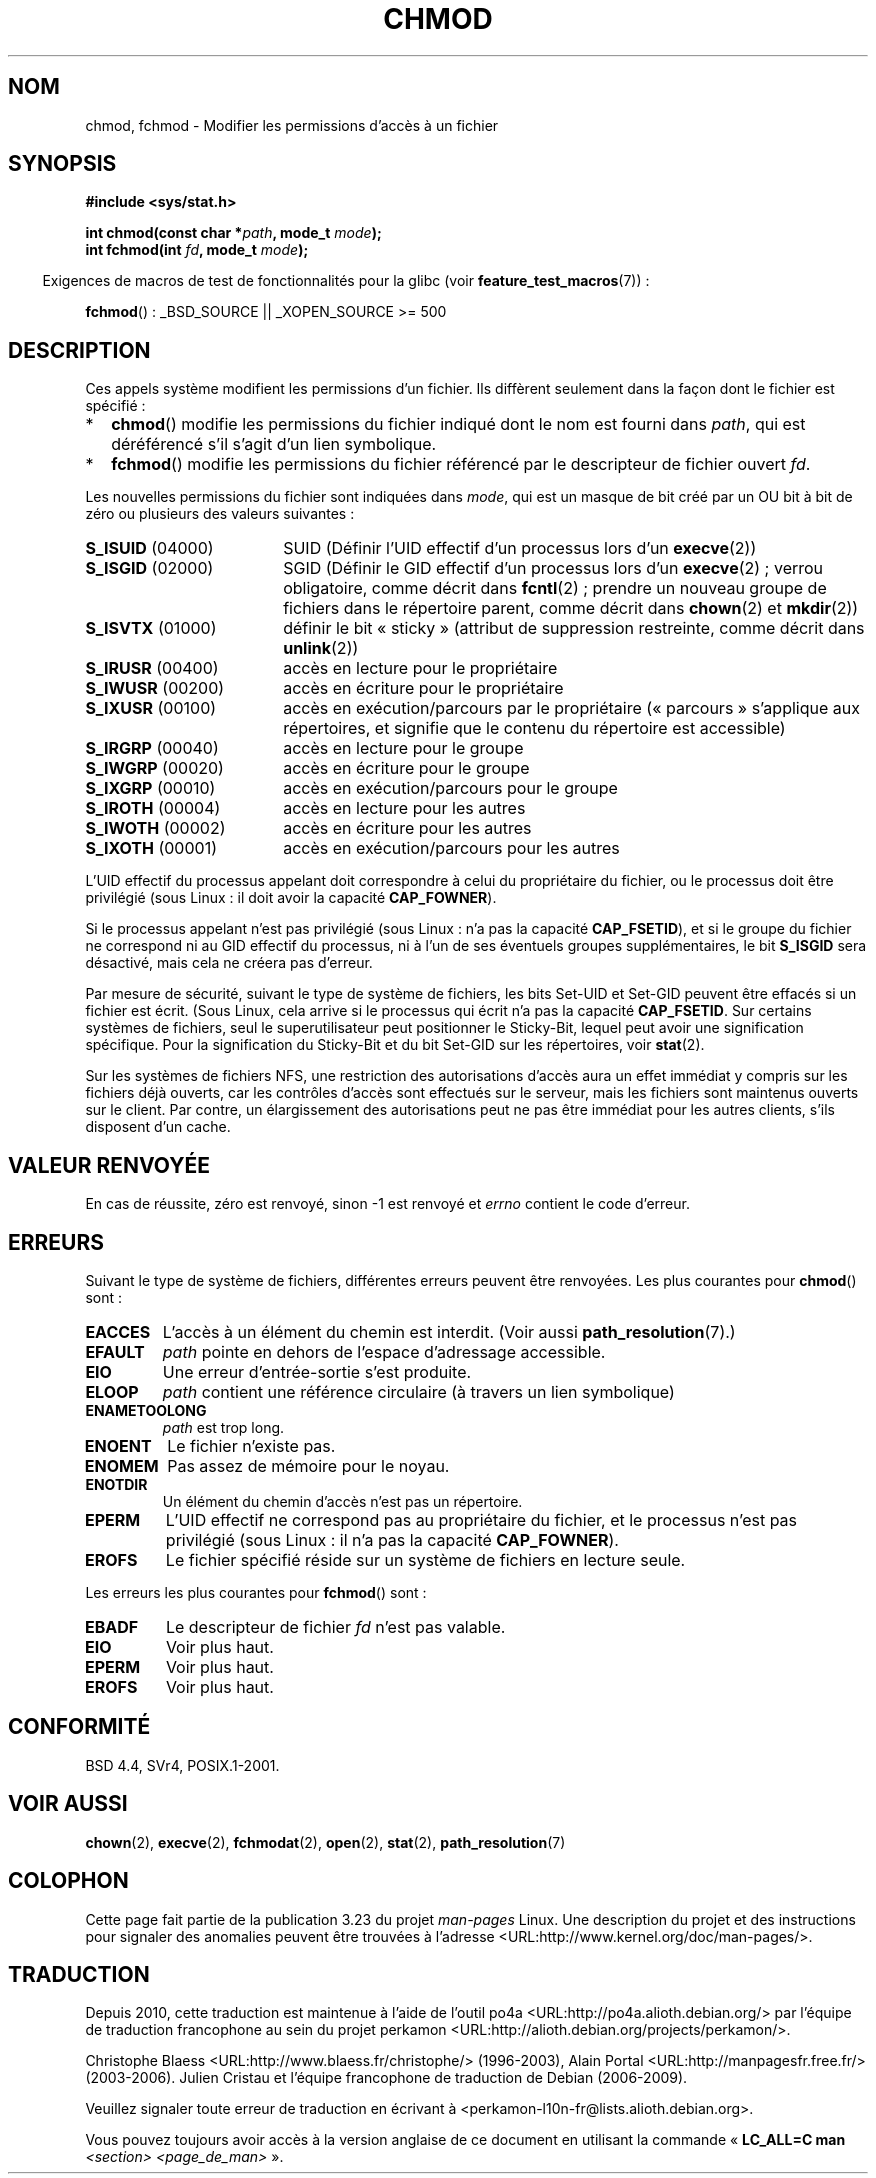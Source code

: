 .\" Hey Emacs! This file is -*- nroff -*- source.
.\"
.\" Copyright (c) 1992 Drew Eckhardt (drew@cs.colorado.edu), March 28, 1992
.\"
.\" Permission is granted to make and distribute verbatim copies of this
.\" manual provided the copyright notice and this permission notice are
.\" preserved on all copies.
.\"
.\" Permission is granted to copy and distribute modified versions of this
.\" manual under the conditions for verbatim copying, provided that the
.\" entire resulting derived work is distributed under the terms of a
.\" permission notice identical to this one.
.\"
.\" Since the Linux kernel and libraries are constantly changing, this
.\" manual page may be incorrect or out-of-date.  The author(s) assume no
.\" responsibility for errors or omissions, or for damages resulting from
.\" the use of the information contained herein.  The author(s) may not
.\" have taken the same level of care in the production of this manual,
.\" which is licensed free of charge, as they might when working
.\" professionally.
.\"
.\" Formatted or processed versions of this manual, if unaccompanied by
.\" the source, must acknowledge the copyright and authors of this work.
.\"
.\" Modified by Michael Haardt <michael@moria.de>
.\" Modified 1993-07-21 by Rik Faith <faith@cs.unc.edu>
.\" Modified 1997-01-12 by Michael Haardt
.\"   <michael@cantor.informatik.rwth-aachen.de>: NFS details
.\" Modified 2004-06-23 by Michael Kerrisk <mtk.manpages@gmail.com>
.\"
.\"*******************************************************************
.\"
.\" This file was generated with po4a. Translate the source file.
.\"
.\"*******************************************************************
.TH CHMOD 2 "26 mai 2008" Linux "Manuel du programmeur Linux"
.SH NOM
chmod, fchmod \- Modifier les permissions d'accès à un fichier
.SH SYNOPSIS
\fB#include <sys/stat.h>\fP
.sp
\fBint chmod(const char *\fP\fIpath\fP\fB, mode_t \fP\fImode\fP\fB);\fP
.br
\fBint fchmod(int \fP\fIfd\fP\fB, mode_t \fP\fImode\fP\fB);\fP
.sp
.in -4n
Exigences de macros de test de fonctionnalités pour la glibc (voir
\fBfeature_test_macros\fP(7))\ :
.in
.sp
\fBfchmod\fP()\ : _BSD_SOURCE || _XOPEN_SOURCE\ >=\ 500
.SH DESCRIPTION
Ces appels système modifient les permissions d'un fichier. Ils diffèrent
seulement dans la façon dont le fichier est spécifié\ :
.IP * 2
\fBchmod\fP() modifie les permissions du fichier indiqué dont le nom est fourni
dans \fIpath\fP, qui est déréférencé s'il s'agit d'un lien symbolique.
.IP *
\fBfchmod\fP() modifie les permissions du fichier référencé par le descripteur
de fichier ouvert \fIfd\fP.
.PP
Les nouvelles permissions du fichier sont indiquées dans \fImode\fP, qui est un
masque de bit créé par un OU bit à bit de zéro ou plusieurs des valeurs
suivantes\ :
.TP  18
\fBS_ISUID\fP  (04000)
SUID (Définir l'UID effectif d'un processus lors d'un \fBexecve\fP(2))
.TP 
\fBS_ISGID\fP  (02000)
SGID (Définir le GID effectif d'un processus lors d'un \fBexecve\fP(2)\ ; verrou
obligatoire, comme décrit dans \fBfcntl\fP(2)\ ; prendre un nouveau groupe de
fichiers dans le répertoire parent, comme décrit dans \fBchown\fP(2) et
\fBmkdir\fP(2))
.TP 
\fBS_ISVTX\fP  (01000)
définir le bit «\ sticky\ » (attribut de suppression restreinte, comme décrit
dans \fBunlink\fP(2))
.TP 
\fBS_IRUSR\fP  (00400)
accès en lecture pour le propriétaire
.TP 
\fBS_IWUSR\fP  (00200)
accès en écriture pour le propriétaire
.TP 
\fBS_IXUSR\fP  (00100)
accès en exécution/parcours par le propriétaire («\ parcours\ » s'applique aux
répertoires, et signifie que le contenu du répertoire est accessible)
.TP 
\fBS_IRGRP\fP  (00040)
accès en lecture pour le groupe
.TP 
\fBS_IWGRP\fP  (00020)
accès en écriture pour le groupe
.TP 
\fBS_IXGRP\fP  (00010)
accès en exécution/parcours pour le groupe
.TP 
\fBS_IROTH\fP  (00004)
accès en lecture pour les autres
.TP 
\fBS_IWOTH\fP  (00002)
accès en écriture pour les autres
.TP 
\fBS_IXOTH\fP  (00001)
accès en exécution/parcours pour les autres
.PP
L'UID effectif du processus appelant doit correspondre à celui du
propriétaire du fichier, ou le processus doit être privilégié (sous Linux\ :
il doit avoir la capacité \fBCAP_FOWNER\fP).

Si le processus appelant n'est pas privilégié (sous Linux\ : n'a pas la
capacité \fBCAP_FSETID\fP), et si le groupe du fichier ne correspond ni au GID
effectif du processus, ni à l'un de ses éventuels groupes supplémentaires,
le bit \fBS_ISGID\fP sera désactivé, mais cela ne créera pas d'erreur.

Par mesure de sécurité, suivant le type de système de fichiers, les bits
Set\-UID et Set\-GID peuvent être effacés si un fichier est écrit. (Sous
Linux, cela arrive si le processus qui écrit n'a pas la capacité
\fBCAP_FSETID\fP. Sur certains systèmes de fichiers, seul le superutilisateur
peut positionner le Sticky\-Bit, lequel peut avoir une signification
spécifique. Pour la signification du Sticky\-Bit et du bit Set\-GID sur les
répertoires, voir \fBstat\fP(2).

Sur les systèmes de fichiers NFS, une restriction des autorisations d'accès
aura un effet immédiat y compris sur les fichiers déjà ouverts, car les
contrôles d'accès sont effectués sur le serveur, mais les fichiers sont
maintenus ouverts sur le client. Par contre, un élargissement des
autorisations peut ne pas être immédiat pour les autres clients, s'ils
disposent d'un cache.
.SH "VALEUR RENVOYÉE"
En cas de réussite, zéro est renvoyé, sinon \-1 est renvoyé et \fIerrno\fP
contient le code d'erreur.
.SH ERREURS
Suivant le type de système de fichiers, différentes erreurs peuvent être
renvoyées. Les plus courantes pour \fBchmod\fP() sont\ :
.TP 
\fBEACCES\fP
L'accès à un élément du chemin est interdit. (Voir aussi
\fBpath_resolution\fP(7).)
.TP 
\fBEFAULT\fP
\fIpath\fP pointe en dehors de l'espace d'adressage accessible.
.TP 
\fBEIO\fP
Une erreur d'entrée\-sortie s'est produite.
.TP 
\fBELOOP\fP
\fIpath\fP contient une référence circulaire (à travers un lien symbolique)
.TP 
\fBENAMETOOLONG\fP
\fIpath\fP est trop long.
.TP 
\fBENOENT\fP
Le fichier n'existe pas.
.TP 
\fBENOMEM\fP
Pas assez de mémoire pour le noyau.
.TP 
\fBENOTDIR\fP
Un élément du chemin d'accès n'est pas un répertoire.
.TP 
\fBEPERM\fP
L'UID effectif ne correspond pas au propriétaire du fichier, et le processus
n'est pas privilégié (sous Linux\ : il n'a pas la capacité \fBCAP_FOWNER\fP).
.TP 
\fBEROFS\fP
Le fichier spécifié réside sur un système de fichiers en lecture seule.
.PP
Les erreurs les plus courantes pour \fBfchmod\fP() sont\ :
.TP 
\fBEBADF\fP
Le descripteur de fichier \fIfd\fP n'est pas valable.
.TP 
\fBEIO\fP
Voir plus haut.
.TP 
\fBEPERM\fP
Voir plus haut.
.TP 
\fBEROFS\fP
Voir plus haut.
.SH CONFORMITÉ
BSD\ 4.4, SVr4, POSIX.1\-2001.
.SH "VOIR AUSSI"
\fBchown\fP(2), \fBexecve\fP(2), \fBfchmodat\fP(2), \fBopen\fP(2), \fBstat\fP(2),
\fBpath_resolution\fP(7)
.SH COLOPHON
Cette page fait partie de la publication 3.23 du projet \fIman\-pages\fP
Linux. Une description du projet et des instructions pour signaler des
anomalies peuvent être trouvées à l'adresse
<URL:http://www.kernel.org/doc/man\-pages/>.
.SH TRADUCTION
Depuis 2010, cette traduction est maintenue à l'aide de l'outil
po4a <URL:http://po4a.alioth.debian.org/> par l'équipe de
traduction francophone au sein du projet perkamon
<URL:http://alioth.debian.org/projects/perkamon/>.
.PP
Christophe Blaess <URL:http://www.blaess.fr/christophe/> (1996-2003),
Alain Portal <URL:http://manpagesfr.free.fr/> (2003-2006).
Julien Cristau et l'équipe francophone de traduction de Debian\ (2006-2009).
.PP
Veuillez signaler toute erreur de traduction en écrivant à
<perkamon\-l10n\-fr@lists.alioth.debian.org>.
.PP
Vous pouvez toujours avoir accès à la version anglaise de ce document en
utilisant la commande
«\ \fBLC_ALL=C\ man\fR \fI<section>\fR\ \fI<page_de_man>\fR\ ».
